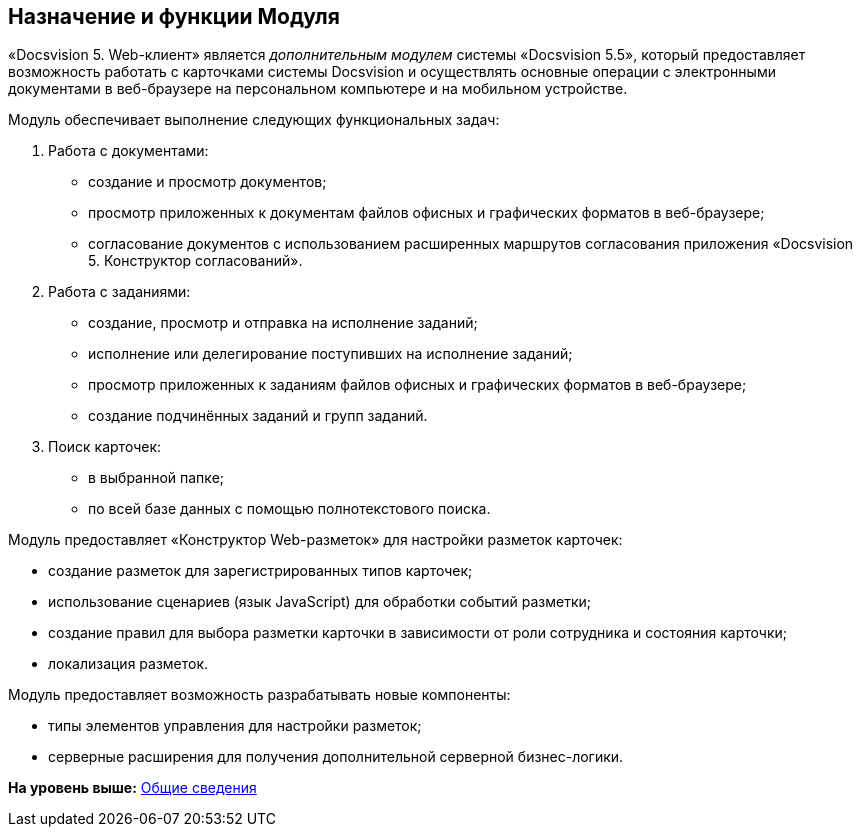 
== Назначение и функции Модуля

«Docsvision 5. Web-клиент» является [.dfn .term]_дополнительным модулем_ системы «Docsvision 5.5», который предоставляет возможность работать с карточками системы Docsvision и осуществлять основные операции с электронными документами в веб-браузере на персональном компьютере и на мобильном устройстве.

Модуль обеспечивает выполнение следующих функциональных задач:

. Работа с документами:
* создание и просмотр документов;
* просмотр приложенных к документам файлов офисных и графических форматов в веб-браузере;
* согласование документов с использованием расширенных маршрутов согласования приложения «Docsvision 5. Конструктор согласований».
. Работа с заданиями:
* создание, просмотр и отправка на исполнение заданий;
* исполнение или делегирование поступивших на исполнение заданий;
* просмотр приложенных к заданиям файлов офисных и графических форматов в веб-браузере;
* создание подчинённых заданий и групп заданий.
. Поиск карточек:
* в выбранной папке;
* по всей базе данных с помощью полнотекстового поиска.

Модуль предоставляет «Конструктор Web-разметок» для настройки разметок карточек:

* создание разметок для зарегистрированных типов карточек;
* использование сценариев (язык JavaScript) для обработки событий разметки;
* создание правил для выбора разметки карточки в зависимости от роли сотрудника и состояния карточки;
* локализация разметок.

Модуль предоставляет возможность разрабатывать новые компоненты:

* типы элементов управления для настройки разметок;
* серверные расширения для получения дополнительной серверной бизнес-логики.

*На уровень выше:* xref:../topics/General_information.html[Общие сведения]
